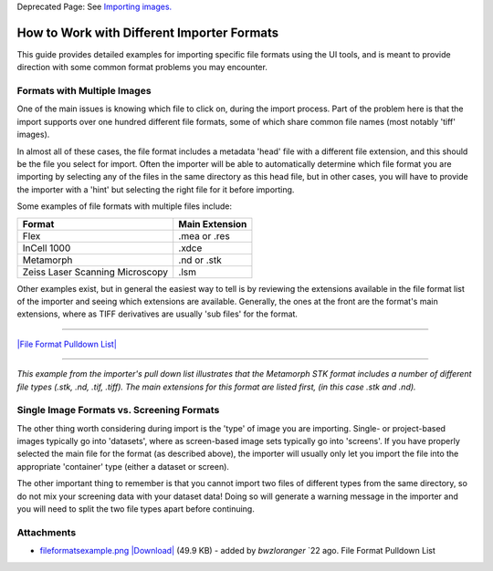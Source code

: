 Deprecated Page: See `Importing
images. <http://www.openmicroscopy.org.uk/site/support/omero4/getting-started/tutorial/importing-images>`_

How to Work with Different Importer Formats
-------------------------------------------

This guide provides detailed examples for importing specific file
formats using the UI tools, and is meant to provide direction with some
common format problems you may encounter.

Formats with Multiple Images
~~~~~~~~~~~~~~~~~~~~~~~~~~~~

One of the main issues is knowing which file to click on, during the
import process. Part of the problem here is that the import supports
over one hundred different file formats, some of which share common file
names (most notably 'tiff' images).

In almost all of these cases, the file format includes a metadata 'head'
file with a different file extension, and this should be the file you
select for import. Often the importer will be able to automatically
determine which file format you are importing by selecting any of the
files in the same directory as this head file, but in other cases, you
will have to provide the importer with a 'hint' but selecting the right
file for it before importing.

Some examples of file formats with multiple files include:

+-----------------------------------+----------------------+
| **Format**                        | **Main Extension**   |
+===================================+======================+
| Flex                              | .mea or .res         |
+-----------------------------------+----------------------+
| InCell 1000                       | .xdce                |
+-----------------------------------+----------------------+
| Metamorph                         | .nd or .stk          |
+-----------------------------------+----------------------+
| Zeiss Laser Scanning Microscopy   | .lsm                 |
+-----------------------------------+----------------------+

Other examples exist, but in general the easiest way to tell is by
reviewing the extensions available in the file format list of the
importer and seeing which extensions are available. Generally, the ones
at the front are the format's main extensions, where as TIFF derivatives
are usually 'sub files' for the format.

--------------

`|File Format Pulldown
List| </ome/attachment/wiki/ImporterHowTo/fileformatsexample.png>`_

--------------

*This example from the importer's pull down list illustrates that the
Metamorph STK format includes a number of different file types (.stk,
.nd, .tif, .tiff). The main extensions for this format are listed first,
(in this case .stk and .nd).*

Single Image Formats vs. Screening Formats
~~~~~~~~~~~~~~~~~~~~~~~~~~~~~~~~~~~~~~~~~~

The other thing worth considering during import is the 'type' of image
you are importing. Single- or project-based images typically go into
'datasets', where as screen-based image sets typically go into
'screens'. If you have properly selected the main file for the format
(as described above), the importer will usually only let you import the
file into the appropriate 'container' type (either a dataset or screen).

The other important thing to remember is that you cannot import two
files of different types from the same directory, so do not mix your
screening data with your dataset data! Doing so will generate a warning
message in the importer and you will need to split the two file types
apart before continuing.

Attachments
~~~~~~~~~~~

-  `fileformatsexample.png </ome/attachment/wiki/ImporterHowTo/fileformatsexample.png>`_
   `|Download| </ome/raw-attachment/wiki/ImporterHowTo/fileformatsexample.png>`_
   (49.9 KB) - added by *bwzloranger* `22
   ago. File Format Pulldown List
